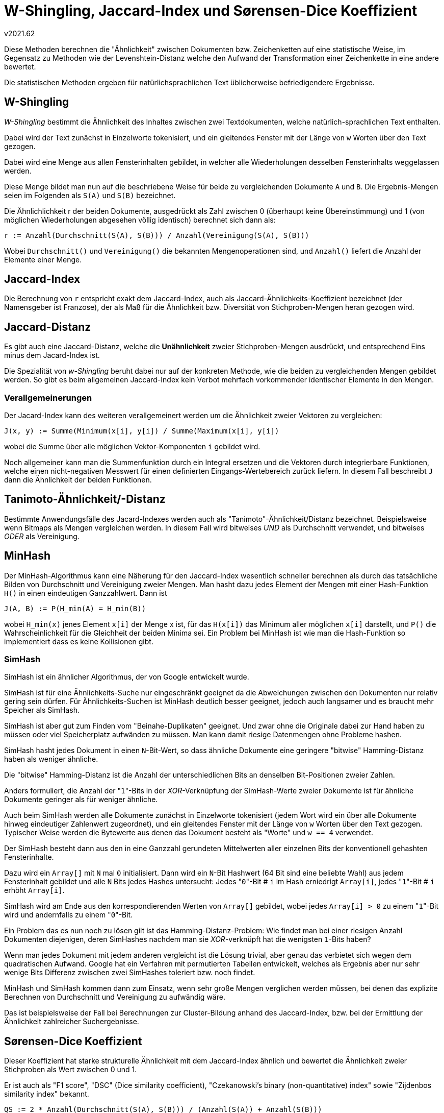﻿W-Shingling, Jaccard-Index und Sørensen-Dice Koeffizient
========================================================
v2021.62

Diese Methoden berechnen die "Ähnlichkeit" zwischen Dokumenten bzw. Zeichenketten auf eine statistische Weise, im Gegensatz zu Methoden wie der Levenshtein-Distanz welche den Aufwand der Transformation einer Zeichenkette in eine andere bewertet.

Die statistischen Methoden ergeben für natürlichsprachlichen Text üblicherweise befriedigendere Ergebnisse.


W-Shingling
-----------

'W-Shingling' bestimmt die Ähnlichkeit des Inhaltes zwischen zwei Textdokumenten, welche natürlich-sprachlichen Text enthalten.

Dabei wird der Text zunächst in Einzelworte tokenisiert, und ein gleitendes Fenster mit der Länge von `w` Worten über den Text gezogen.

Dabei wird eine Menge aus allen Fensterinhalten gebildet, in welcher alle Wiederholungen desselben Fensterinhalts weggelassen werden.

Diese Menge bildet man nun auf die beschriebene Weise für beide zu vergleichenden Dokumente `A` und `B`. Die Ergebnis-Mengen seien im Folgenden als `S(A)` und `S(B)` bezeichnet.

Die Ähnlichlichkeit r der beiden Dokumente, ausgedrückt als Zahl zwischen 0 (überhaupt keine Übereinstimmung) und 1 (von möglichen Wiederholungen abgesehen völlig identisch) berechnet sich dann als:

....
r := Anzahl(Durchschnitt(S(A), S(B))) / Anzahl(Vereinigung(S(A), S(B)))
....

Wobei `Durchschnitt()` und `Vereinigung()` die bekannten Mengenoperationen sind, und `Anzahl()` liefert die Anzahl der Elemente einer Menge.


Jaccard-Index
-------------

Die Berechnung von `r` entspricht exakt dem Jaccard-Index, auch als Jaccard-Ähnlichkeits-Koeffizient bezeichnet (der Namensgeber ist Franzose), der als Maß für die Ähnlichkeit bzw. Diversität von Stichproben-Mengen heran gezogen wird.


Jaccard-Distanz
---------------

Es gibt auch eine Jaccard-Distanz, welche die *Unähnlichkeit* zweier Stichproben-Mengen ausdrückt, und entsprechend Eins minus dem Jacard-Index ist.

Die Spezialität von 'w-Shingling' beruht dabei nur auf der konkreten Methode, wie die beiden zu vergleichenden Mengen gebildet werden. So gibt es beim allgemeinen Jaccard-Index kein Verbot mehrfach vorkommender identischer Elemente in den Mengen.


Verallgemeinerungen
~~~~~~~~~~~~~~~~~~~

Der Jacard-Index kann des weiteren verallgemeinert werden um die Ähnlichkeit zweier Vektoren zu vergleichen:

....
J(x, y) := Summe(Minimum(x[i], y[i]) / Summe(Maximum(x[i], y[i])
....

wobei die Summe über alle möglichen Vektor-Komponenten `i` gebildet wird.

Noch allgemeiner kann man die Summenfunktion durch ein Integral ersetzen und die Vektoren durch integrierbare Funktionen, welche einen nicht-negativen Messwert für einen definierten Eingangs-Wertebereich zurück liefern. In diesem Fall beschreibt `J` dann die Ähnlichkeit der beiden Funktionen.


Tanimoto-Ähnlichkeit/-Distanz
-----------------------------

Bestimmte Anwendungsfälle des Jacard-Indexes werden auch als "Tanimoto"-Ähnlichkeit/Distanz bezeichnet. Beispielsweise wenn Bitmaps als Mengen vergleichen werden. In diesem Fall wird bitweises 'UND' als Durchschnitt verwendet, und bitweises 'ODER' als Vereinigung.


MinHash
-------

Der MinHash-Algorithmus kann eine Näherung für den Jaccard-Index wesentlich schneller berechnen als durch das tatsächliche Bilden von Durchschnitt und Vereinigung zweier Mengen. Man hasht dazu jedes Element der Mengen mit einer Hash-Funktion `H()` in einen eindeutigen Ganzzahlwert. Dann ist

....
J(A, B) := P(H_min(A) = H_min(B))
....

wobei `H_min(x)` jenes Element `x[i]` der Menge x ist, für das `H(x[i])` das Minimum aller möglichen `x[i]` darstellt, und `P()` die Wahrscheinlichkeit für die Gleichheit der beiden Minima sei. Ein Problem bei MinHash ist wie man die Hash-Funktion so implementiert dass es keine Kollisionen gibt.


SimHash
~~~~~~~

SimHash ist ein ähnlicher Algorithmus, der von Google entwickelt wurde.

SimHash ist für eine Ähnlichkeits-Suche nur eingeschränkt geeignet da die Abweichungen zwischen den Dokumenten nur relativ gering sein dürfen. Für Ähnlichkeits-Suchen ist MinHash deutlich besser geeignet, jedoch auch langsamer und es braucht mehr Speicher als SimHash.

SimHash ist aber gut zum Finden vom "Beinahe-Duplikaten" geeignet. Und zwar ohne die Originale dabei zur Hand haben zu müssen oder viel Speicherplatz aufwänden zu müssen. Man kann damit riesige Datenmengen ohne Probleme hashen.

SimHash hasht jedes Dokument in einen `N`-Bit-Wert, so dass ähnliche Dokumente eine geringere "bitwise" Hamming-Distanz haben als weniger ähnliche.

Die "bitwise" Hamming-Distanz ist die Anzahl der unterschiedlichen Bits an denselben Bit-Positionen zweier Zahlen.

Anders formuliert, die Anzahl der "`1`"-Bits in der 'XOR'-Verknüpfung der SimHash-Werte zweier Dokumente ist für ähnliche Dokumente geringer als für weniger ähnliche.

Auch beim SimHash werden alle Dokumente zunächst in Einzelworte tokenisiert (jedem Wort wird ein über alle Dokumente hinweg eindeutiger Zahlenwert zugeordnet), und ein gleitendes Fenster mit der Länge von `w` Worten über den Text gezogen. Typischer Weise werden die Bytewerte aus denen das Dokument besteht als "Worte" und `w == 4` verwendet.

Der SimHash besteht dann aus den in eine Ganzzahl gerundeten Mittelwerten aller einzelnen Bits der konventionell gehashten Fensterinhalte.

Dazu wird ein `Array[]` mit `N` mal `0` initialisiert. Dann wird ein `N`-Bit Hashwert (64 Bit sind eine beliebte Wahl) aus jedem Fensterinhalt gebildet und alle `N` Bits jedes Hashes untersucht: Jedes "`0`"-Bit # `i` im Hash erniedrigt `Array[i]`, jedes "`1`"-Bit # `i` erhöht `Array[i]`.

SimHash wird am Ende aus den korrespondierenden Werten von `Array[]` gebildet, wobei jedes `Array[i] > 0` zu einem "`1`"-Bit wird und andernfalls zu einem "`0`"-Bit.

Ein Problem das es nun noch zu lösen gilt ist das Hamming-Distanz-Problem: Wie findet man bei einer riesigen Anzahl Dokumenten diejenigen, deren SimHashes nachdem man sie 'XOR'-verknüpft hat die wenigsten `1`-Bits haben?

Wenn man jedes Dokument mit jedem anderen vergleicht ist die Lösung trivial, aber genau das verbietet sich wegen dem quadratischen Aufwand. Google hat ein Verfahren mit permutierten Tabellen entwickelt, welches als Ergebnis aber nur sehr wenige Bits Differenz zwischen zwei SimHashes toleriert bzw. noch findet.

MinHash und SimHash kommen dann zum Einsatz, wenn sehr große Mengen verglichen werden müssen, bei denen das explizite Berechnen von Durchschnitt und Vereinigung zu aufwändig wäre.

Das ist beispielsweise der Fall bei Berechnungen zur Cluster-Bildung anhand des Jaccard-Index, bzw. bei der Ermittlung der Ähnlichkeit zahlreicher Suchergebnisse.


Sørensen-Dice Koeffizient
-------------------------

Dieser Koeffizient hat starke strukturelle Ähnlichkeit mit dem Jaccard-Index ähnlich und bewertet die Ähnlichkeit zweier Stichproben als Wert zwischen 0 und 1.

Er ist auch als "F1 score", "DSC" (Dice similarity coefficient), "Czekanowski's binary (non-quantitative) index" sowie "Zijdenbos similarity index" bekannt.

....
QS := 2 * Anzahl(Durchschnitt(S(A), S(B))) / (Anzahl(S(A)) + Anzahl(S(B)))
....

Wenn man hierbei `S()` wie bei 'w-Shingling' mit `w = 2` für Zeichen anstatt Worte implementiert, kann man mit dem DSC auch Zeichenketten auf Ähnlichkeit vergleichen.

Wenn man hingegen die Ähnlichkeit von Test-Reihen bzw. Experimenten anhand deren "True Positives" (TP), "False Positives" (FP) und "False Negatives" (FN) vergleichen will:

....
DSC := 2 * TP / (2 * TP + FP + FN)
....
